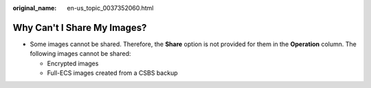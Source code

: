 :original_name: en-us_topic_0037352060.html

.. _en-us_topic_0037352060:

Why Can't I Share My Images?
============================

-  Some images cannot be shared. Therefore, the **Share** option is not provided for them in the **Operation** column. The following images cannot be shared:

   -  Encrypted images
   -  Full-ECS images created from a CSBS backup
